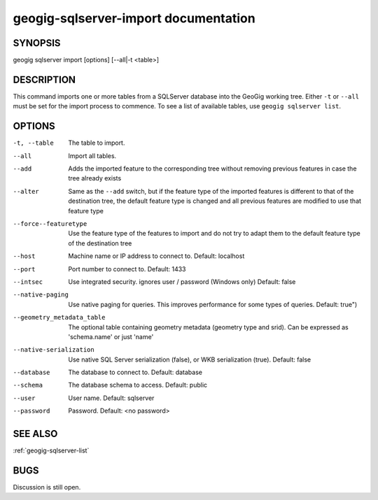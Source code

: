 
.. _geogig-sqlserver-import:

geogig-sqlserver-import documentation
######################################



SYNOPSIS
********
geogig sqlserver import [options] [--all|-t <table>]


DESCRIPTION
***********

This command imports one or more tables from a SQLServer database into the GeoGig working tree.  Either ``-t`` or ``--all`` must be set for the import process to commence.  To see a list of available tables, use ``geogig sqlserver list``.

OPTIONS
*******    

-t, --table     				The table to import.

--all           				Import all tables.

--add							Adds the imported feature to the corresponding tree without removing previous features in case the tree already exists

--alter							Same as the ``--add`` switch, but if the feature type of the imported features is different to that of the destination tree, the default feature type is changed and all previous features are modified to use that feature type

--force--featuretype			Use the feature type of the features to import and do not try to adapt them to the default feature type of the destination tree

--host			 				Machine name or IP address to connect to. Default: localhost

--port 							Port number to connect to.  Default: 1433    

--intsec   						Use integrated security. ignores user / password (Windows only)  Default: false

--native-paging 				Use native paging for queries. This improves performance for some types of queries. Default: true")

--geometry_metadata_table 		The optional table containing geometry metadata (geometry type and srid). Can be expressed as 'schema.name' or just 'name'

--native-serialization 			Use native SQL Server serialization (false), or WKB serialization (true).  Default: false

--database 						The database to connect to.  Default: database

--schema 						The database schema to access.  Default: public        

--user 							User name.  Default: sqlserver    

--password 						Password.  Default: <no password>


SEE ALSO
********

:ref:`geogig-sqlserver-list`

BUGS
****

Discussion is still open.

